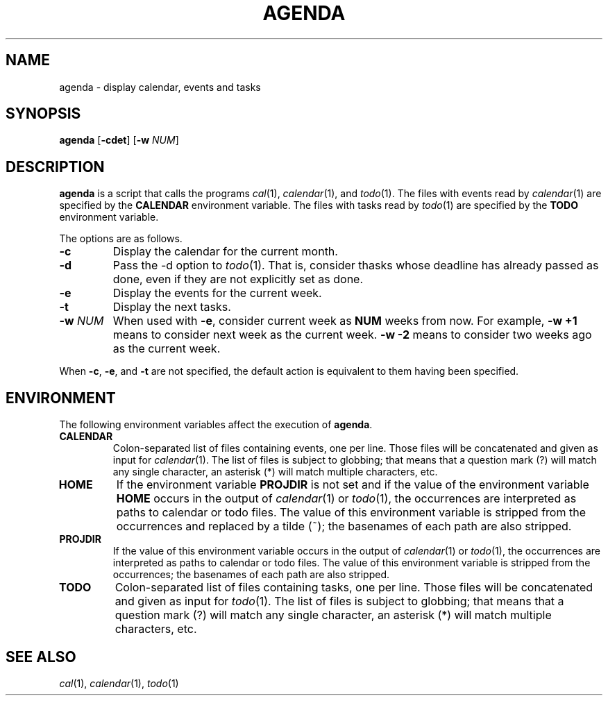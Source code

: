 .TH AGENDA 1
.SH NAME
agenda \- display calendar, events and tasks
.SH SYNOPSIS
.B agenda
.RB [ \-cdet ]
.RB [ \-w
.IR NUM ]
.SH DESCRIPTION
.B agenda
is a script that calls the programs
.IR cal (1),
.IR calendar (1),
and
.IR todo (1).
The files with events read by
.IR calendar (1)
are specified by the
.B CALENDAR
environment variable.
The files with tasks read by
.IR todo (1)
are specified by the
.B TODO
environment variable.
.PP
The options are as follows.
.TP
.B \-c
Display the calendar for the current month.
.TP
.B \-d
Pass the -d option to
.IR todo (1).
That is, consider thasks whose deadline has already passed as done,
even if they are not explicitly set as done.
.TP
.B \-e
Display the events for the current week.
.TP
.B \-t
Display the next tasks.
.TP
.BI \-w " NUM"
When used with
.BR \-e ,
consider current week as
.B NUM
weeks from now.
For example,
.B \-w +1
means to consider next week as the current week.
.B \-w -2
means to consider two weeks ago as the current week.
.PP
When
.BR \-c ,
.BR \-e ,
and
.B \-t
are not specified,
the default action is equivalent to them having been specified.
.SH ENVIRONMENT
The following environment variables affect the execution of
.BR agenda .
.TP
.B CALENDAR
Colon-separated list of files containing events, one per line.
Those files will be concatenated and given as input for
.IR calendar (1).
The list of files is subject to globbing;
that means that a question mark (?) will match any single character,
an asterisk (*) will match multiple characters, etc.
.TP
.B HOME
If the environment variable
.B PROJDIR
is not set and if the value of the environment variable
.B HOME
occurs in the output of
.IR calendar (1)
or
.IR todo (1),
the occurrences are interpreted as paths to calendar or todo files.
The value of this environment variable is stripped from the occurrences and replaced by a tilde (~);
the basenames of each path are also stripped.
.TP
.B PROJDIR
If the value of this environment variable occurs in the output of
.IR calendar (1)
or
.IR todo (1),
the occurrences are interpreted as paths to calendar or todo files.
The value of this environment variable is stripped from the occurrences;
the basenames of each path are also stripped.
.TP
.B TODO
Colon-separated list of files containing tasks, one per line.
Those files will be concatenated and given as input for
.IR todo (1).
The list of files is subject to globbing;
that means that a question mark (?) will match any single character,
an asterisk (*) will match multiple characters, etc.
.SH SEE ALSO
.IR cal (1),
.IR calendar (1),
.IR todo (1)
